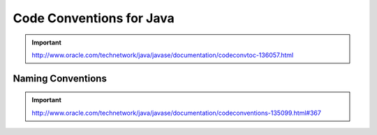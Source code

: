 .. _code-conventions-for-the-java:

=============================
Code Conventions for Java
=============================

.. important:: http://www.oracle.com/technetwork/java/javase/documentation/codeconvtoc-136057.html


Naming Conventions 
-----------------------

.. important:: http://www.oracle.com/technetwork/java/javase/documentation/codeconventions-135099.html#367
